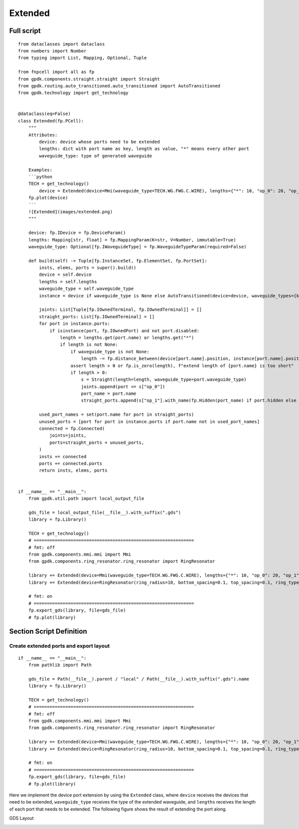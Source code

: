 Extended
^^^^^^^^^^^^^^^^^^^^^^

Full script
-------------------
::

    from dataclasses import dataclass
    from numbers import Number
    from typing import List, Mapping, Optional, Tuple

    from fnpcell import all as fp
    from gpdk.components.straight.straight import Straight
    from gpdk.routing.auto_transitioned.auto_transitioned import AutoTransitioned
    from gpdk.technology import get_technology


    @dataclass(eq=False)
    class Extended(fp.PCell):
        """
        Attributes:
            device: device whose ports need to be extended
            lengths: dict with port name as key, length as value, "*" means every other port
            waveguide_type: type of generated waveguide

        Examples:
        ```python
        TECH = get_technology()
            device = Extended(device=Mmi(waveguide_type=TECH.WG.FWG.C.WIRE), lengths={"*": 10, "op_0": 20, "op_1": 30})
        fp.plot(device)
        ```
        ![Extended](images/extended.png)
        """

        device: fp.IDevice = fp.DeviceParam()
        lengths: Mapping[str, float] = fp.MappingParam(K=str, V=Number, immutable=True)
        waveguide_type: Optional[fp.IWaveguideType] = fp.WaveguideTypeParam(required=False)

        def build(self) -> Tuple[fp.InstanceSet, fp.ElementSet, fp.PortSet]:
            insts, elems, ports = super().build()
            device = self.device
            lengths = self.lengths
            waveguide_type = self.waveguide_type
            instance = device if waveguide_type is None else AutoTransitioned(device=device, waveguide_types={key: waveguide_type for key in lengths})

            joints: List[Tuple[fp.IOwnedTerminal, fp.IOwnedTerminal]] = []
            straight_ports: List[fp.IOwnedTerminal] = []
            for port in instance.ports:
                if isinstance(port, fp.IOwnedPort) and not port.disabled:
                    length = lengths.get(port.name) or lengths.get("*")
                    if length is not None:
                        if waveguide_type is not None:
                            length -= fp.distance_between(device[port.name].position, instance[port.name].position)
                        assert length > 0 or fp.is_zero(length), f"extend length of {port.name} is too short"
                        if length > 0:
                            s = Straight(length=length, waveguide_type=port.waveguide_type)
                            joints.append(port <= s["op_0"])
                            port_name = port.name
                            straight_ports.append(s["op_1"].with_name(fp.Hidden(port_name) if port.hidden else port_name))

            used_port_names = set(port.name for port in straight_ports)
            unused_ports = [port for port in instance.ports if port.name not in used_port_names]
            connected = fp.Connected(
                joints=joints,
                ports=straight_ports + unused_ports,
            )
            insts += connected
            ports += connected.ports
            return insts, elems, ports


    if __name__ == "__main__":
        from gpdk.util.path import local_output_file

        gds_file = local_output_file(__file__).with_suffix(".gds")
        library = fp.Library()

        TECH = get_technology()
        # =============================================================
        # fmt: off
        from gpdk.components.mmi.mmi import Mmi
        from gpdk.components.ring_resonator.ring_resonator import RingResonator

        library += Extended(device=Mmi(waveguide_type=TECH.WG.FWG.C.WIRE), lengths={"*": 10, "op_0": 20, "op_1": 30})
        library += Extended(device=RingResonator(ring_radius=10, bottom_spacing=0.1, top_spacing=0.1, ring_type=TECH.WG.FWG.C.WIRE, bottom_type=TECH.WG.FWG.C.WIRE, top_type=TECH.WG.FWG.C.WIRE), lengths={"op_0": 1, "op_1": 1, "op_2": 1, "op_3": 1})

        # fmt: on
        # =============================================================
        fp.export_gds(library, file=gds_file)
        # fp.plot(library)
        
        
Section Script Definition
-------------------------------------

Create extended ports and export layout
=============================================
::

    if __name__ == "__main__":
        from pathlib import Path

        gds_file = Path(__file__).parent / "local" / Path(__file__).with_suffix(".gds").name
        library = fp.Library()

        TECH = get_technology()
        # =============================================================
        # fmt: off
        from gpdk.components.mmi.mmi import Mmi
        from gpdk.components.ring_resonator.ring_resonator import RingResonator

        library += Extended(device=Mmi(waveguide_type=TECH.WG.FWG.C.WIRE), lengths={"*": 10, "op_0": 20, "op_1": 30})
        library += Extended(device=RingResonator(ring_radius=10, bottom_spacing=0.1, top_spacing=0.1, ring_type=TECH.WG.FWG.C.WIRE, bottom_type=TECH.WG.FWG.C.WIRE, top_type=TECH.WG.FWG.C.WIRE), lengths={"op_0": 1, "op_1": 1, "op_2": 1, "op_3": 1})

        # fmt: on
        # =============================================================
        fp.export_gds(library, file=gds_file)
        # fp.plot(library)
        

Here we implement the device port extension by using the ``Extended`` class, where ``device`` receives the devices that need to be extended, ``waveguide_type`` receives the type of the extended waveguide, and ``lengths`` receives the length of each port that needs to be extended. The following figure shows the result of extending the port along.      

GDS Layout

.. image:: ../images/extend1.png
        
        
        
        
        
        
        
        
        
        
        

